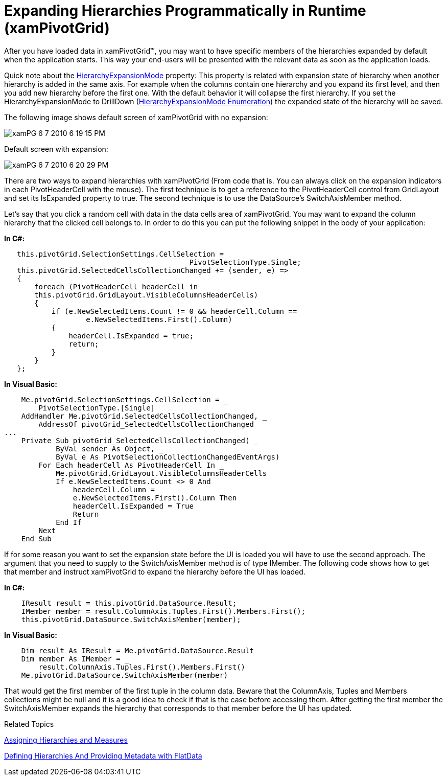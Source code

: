 ﻿////
|metadata|
{
    "name": "xampivotgrid-us-expanding-hierarchies-in-runtime-from-code",
    "controlName": ["xamPivotGrid"],
    "tags": ["Drilldown","How Do I","Navigation","Tips and Tricks"],
    "guid": "2557000f-5e11-4fb6-8fe1-e3bca187a2c8",
    "buildFlags": [],
    "createdOn": "2016-05-25T18:21:58.0093156Z"
}
|metadata|
////

= Expanding Hierarchies Programmatically in Runtime (xamPivotGrid)

After you have loaded data in xamPivotGrid™, you may want to have specific members of the hierarchies expanded by default when the application starts. This way your end-users will be presented with the relevant data as soon as the application loads.

Quick note about the link:{ApiPlatform}olap.v{ProductVersion}~infragistics.olap.datasourcebase~hierarchyexpansionmode.html[HierarchyExpansionMode] property: This property is related with expansion state of hierarchy when another hierarchy is added in the same axis. For example when the columns contain one hierarchy and you expand its first level, and then you add new hierarchy before the first one. With the default behavior it will collapse the first hierarchy. If you set the HierarchyExpansionMode to DrillDown (link:{ApiPlatform}olap.v{ProductVersion}~infragistics.olap.datasourcebase~hierarchyexpansionmode.html[HierarchyExpansionMode Enumeration]) the expanded state of the hierarchy will be saved.

The following image shows default screen of xamPivotGrid with no expansion:

image::images/xamPG_6-7-2010_6-19-15_PM.png[]

Default screen with expansion:

image::images/xamPG_6-7-2010_6-20-29_PM.png[]

There are two ways to expand hierarchies with xamPivotGrid (From code that is. You can always click on the expansion indicators in each PivotHeaderCell with the mouse). The first technique is to get a reference to the PivotHeaderCell control from GridLayout and set its IsExpanded property to true. The second technique is to use the DataSource’s SwitchAxisMember method.

Let’s say that you click a random cell with data in the data cells area of xamPivotGrid. You may want to expand the column hierarchy that the clicked cell belongs to. In order to do this you can put the following snippet in the body of your application:

*In C#:*

[source]
----
   this.pivotGrid.SelectionSettings.CellSelection = 
                                           PivotSelectionType.Single;
   this.pivotGrid.SelectedCellsCollectionChanged += (sender, e) =>
   {
       foreach (PivotHeaderCell headerCell in 
       this.pivotGrid.GridLayout.VisibleColumnsHeaderCells)
       {
           if (e.NewSelectedItems.Count != 0 && headerCell.Column == 
                   e.NewSelectedItems.First().Column)
           {
               headerCell.IsExpanded = true;
               return;
           }
       }
   };
----

*In Visual Basic:*

[source]
----
    Me.pivotGrid.SelectionSettings.CellSelection = _
        PivotSelectionType.[Single]
    AddHandler Me.pivotGrid.SelectedCellsCollectionChanged, _
        AddressOf pivotGrid_SelectedCellsCollectionChanged
...
    Private Sub pivotGrid_SelectedCellsCollectionChanged( _
            ByVal sender As Object, _
            ByVal e As PivotSelectionCollectionChangedEventArgs)
        For Each headerCell As PivotHeaderCell In _
            Me.pivotGrid.GridLayout.VisibleColumnsHeaderCells
            If e.NewSelectedItems.Count <> 0 And
                headerCell.Column = _
                e.NewSelectedItems.First().Column Then
                headerCell.IsExpanded = True
                Return
            End If
        Next
    End Sub
----

If for some reason you want to set the expansion state before the UI is loaded you will have to use the second approach. The argument that you need to supply to the SwitchAxisMember method is of type IMember. The following code shows how to get that member and instruct xamPivotGrid to expand the hierarchy before the UI has loaded.

*In C#:*

----
    IResult result = this.pivotGrid.DataSource.Result;
    IMember member = result.ColumnAxis.Tuples.First().Members.First();
    this.pivotGrid.DataSource.SwitchAxisMember(member);
----

*In Visual Basic:*

----
    Dim result As IResult = Me.pivotGrid.DataSource.Result
    Dim member As IMember = _
        result.ColumnAxis.Tuples.First().Members.First()
    Me.pivotGrid.DataSource.SwitchAxisMember(member)
----

That would get the first member of the first tuple in the column data. Beware that the ColumnAxis, Tuples and Members collections might be null and it is a good idea to check if that is the case before accessing them. After getting the first member the SwitchAxisMember expands the hierarchy that corresponds to that member before the UI has updated.

Related Topics

link:xampivotgrid-us-assigning-hierarchies-and-measures.html[Assigning Hierarchies and Measures]

link:xampivotgrid-us-defining-hierarchies-and-providing-metadata-with-flatdata.html[Defining Hierarchies And Providing Metadata with FlatData]
